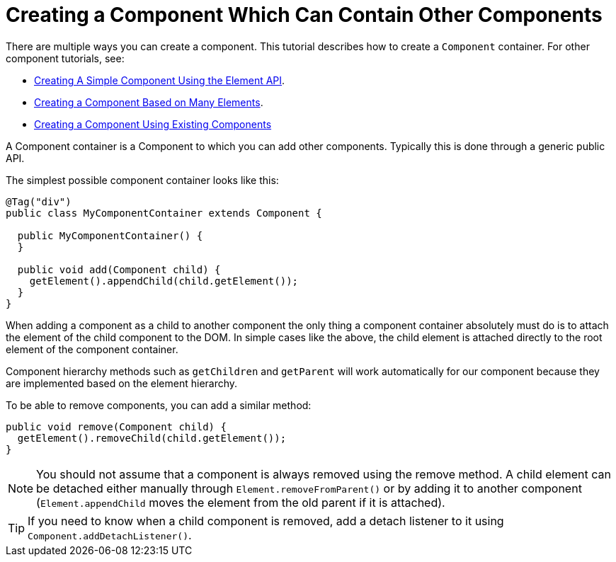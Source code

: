 ifdef::env-github[:outfilesuffix: .asciidoc]
= Creating a Component Which Can Contain Other Components

There are multiple ways you can create a component. This tutorial describes how to create a `Component` container. For other component tutorials, see:

* <<tutorial-component-basic#,Creating A Simple Component Using the Element API>>.
* <<tutorial-component-many-elements#,Creating a Component Based on Many Elements>>.
* <<tutorial-component-composite#,Creating a Component Using Existing Components>>

A Component container is a Component to which you can add other components. Typically this is done through a generic public API.

The simplest possible component container looks like this:

[source,java]
----
@Tag("div")
public class MyComponentContainer extends Component {

  public MyComponentContainer() {
  }

  public void add(Component child) {
    getElement().appendChild(child.getElement());
  }
}
----

When adding a component as a child to another component the only thing a component container absolutely must do is to attach the element of the child component to the DOM. In simple cases like the above, the child element is attached directly to the root element of the component container.

Component hierarchy methods such as `getChildren` and `getParent` will work automatically for our component because they are implemented based on the element hierarchy.

To be able to remove components, you can add a similar method:

[source,java]
----
public void remove(Component child) {
  getElement().removeChild(child.getElement());
}
----

[NOTE]
You should not assume that a component is always removed using the remove method. A child element can be detached either manually through `Element.removeFromParent()` or by adding it to another component (`Element.appendChild` moves the element from the old parent if it is attached).
[TIP]
If you need to know when a child component is removed, add a detach listener to it using `Component.addDetachListener()`.
